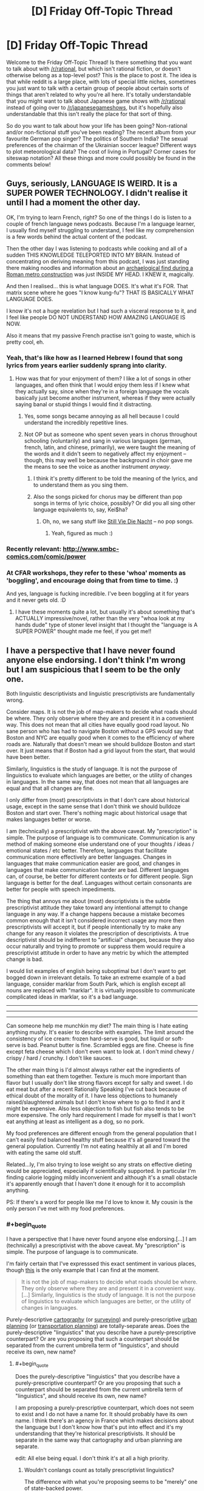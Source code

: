 #+TITLE: [D] Friday Off-Topic Thread

* [D] Friday Off-Topic Thread
:PROPERTIES:
:Author: AutoModerator
:Score: 30
:DateUnix: 1498835257.0
:END:
Welcome to the Friday Off-Topic Thread! Is there something that you want to talk about with [[/r/rational]], but which isn't rational fiction, or doesn't otherwise belong as a top-level post? This is the place to post it. The idea is that while reddit is a large place, with lots of special little niches, sometimes you just want to talk with a certain group of people about certain sorts of things that aren't related to why you're all here. It's totally understandable that you might want to talk about Japanese game shows with [[/r/rational]] instead of going over to [[/r/japanesegameshows]], but it's hopefully also understandable that this isn't really the place for that sort of thing.

So do you want to talk about how your life has been going? Non-rational and/or non-fictional stuff you've been reading? The recent album from your favourite German pop singer? The politics of Southern India? The sexual preferences of the chairman of the Ukrainian soccer league? Different ways to plot meteorological data? The cost of living in Portugal? Corner cases for siteswap notation? All these things and more could possibly be found in the comments below!


** Guys, seriously, LANGUAGE IS WEIRD. It is a SUPER POWER TECHNOLOGY. I didn't realise it until I had a moment the other day.

OK, I'm trying to learn French, right? So one of the things I do is listen to a couple of french language news podcasts. Because I'm a language learner, I usually find myself struggling to understand, I feel like my comprehension is a few words behind the actual content of the podcast.

Then the other day I was listening to podcasts while cooking and all of a sudden THIS KNOWLEDGE TELEPORTED INTO MY BRAIN. Instead of concentrating on deriving meaning from this podcast, I was just standing there making noodles and information about an [[https://www.thelocal.it/20170626/mini-pompeii-found-in-rome-while-digging-metro-line][archaelogical find during a Roman metro construction]] was just INSIDE MY HEAD. I KNEW it, magically.

And then I realised... this is what language DOES. It's what it's FOR. That matrix scene where he goes "I know kung-fu"? THAT IS BASICALLY WHAT LANGUAGE DOES.

I know it's not a huge revelation but I had such a visceral response to it, and I feel like people DO NOT UNDERSTAND HOW AMAZING LANGUAGE IS NOW.

Also it means that my passive French practise isn't going to waste, which is pretty cool, eh.
:PROPERTIES:
:Author: MagicWeasel
:Score: 26
:DateUnix: 1498870304.0
:END:

*** Yeah, that's like how as I learned Hebrew I found that song lyrics from years earlier suddenly sprang into clarity.
:PROPERTIES:
:Score: 8
:DateUnix: 1498874251.0
:END:

**** How was that for your enjoyment of them? I like a lot of songs in other languages, and often think that I would enjoy them less if I knew what they actually say, since when they're in a foreign language the vocals basically just become another instrument, whereas if they were actually saying banal or stupid things I would find it distracting.
:PROPERTIES:
:Author: DaystarEld
:Score: 10
:DateUnix: 1498876663.0
:END:

***** Yes, some songs became annoying as all hell because I could understand the incredibly repetitive lines.
:PROPERTIES:
:Score: 3
:DateUnix: 1498959162.0
:END:


***** Not OP but as someone who spent seven years in chorus throughout schooling (voluntarily) and sang in various languages (german, french, latin, and chinese, primarily), we were taught the meaning of the words and it didn't seem to negatively affect my enjoyment -- though, this may well be because the background in choir gave me the means to see the voice as another instrument /anyway/.
:PROPERTIES:
:Author: Cariyaga
:Score: 1
:DateUnix: 1498952597.0
:END:

****** I think it's pretty different to be told the meaning of the lyrics, and to understand them as you sing them.
:PROPERTIES:
:Author: CouteauBleu
:Score: 3
:DateUnix: 1498993650.0
:END:


****** Also the songs picked for chorus may be different than pop songs in terms of lyric choice, possibly? Or did you all sing other language equivalents to, say, Kei$ha?
:PROPERTIES:
:Author: DaystarEld
:Score: 1
:DateUnix: 1498956735.0
:END:

******* Oh, no, we sang stuff like [[https://www.youtube.com/watch?v=4C6r_n8AN0I][Still Vie Die Nacht]] -- no pop songs.
:PROPERTIES:
:Author: Cariyaga
:Score: 1
:DateUnix: 1498956946.0
:END:

******** Yeah, figured as much :)
:PROPERTIES:
:Author: DaystarEld
:Score: 1
:DateUnix: 1498958612.0
:END:


*** Recently relevant: [[http://www.smbc-comics.com/comic/power]]
:PROPERTIES:
:Author: ayrvin
:Score: 5
:DateUnix: 1498919760.0
:END:


*** At CFAR workshops, they refer to these 'whoa' moments as 'boggling', and encourage doing that from time to time. :)

And yes, language is fucking incredible. I've been boggling at it for years and it never gets old. :D
:PROPERTIES:
:Author: abstractwhiz
:Score: 5
:DateUnix: 1498884060.0
:END:

**** I have these moments quite a lot, but usually it's about something that's ACTUALLY impressive/novel, rather than the very "whoa look at my hands dude" type of stoner level insight that I thought the "language is A SUPER POWER" thought made me feel, if you get me!!
:PROPERTIES:
:Author: MagicWeasel
:Score: 5
:DateUnix: 1498919444.0
:END:


** I have a perspective that I have never found anyone else endorsing. I don't think I'm wrong but I am suspicious that I seem to be the only one.

Both linguistic descriptivists and linguistic prescriptivists are fundamentally wrong.

Consider maps. It is not the job of map-makers to decide what roads should be where. They only observe where they are and present it in a convenient way. This does not mean that all cities have equally good road layout. No sane person who has had to navigate Boston without a GPS would say that Boston and NYC are equally good when it comes to the efficiency of where roads are. Naturally that doesn't mean we should bulldoze Boston and start over. It just means that if Boston had a grid layout from the start, that would have been better.

Similarly, linguistics is the study of language. It is not the purpose of linguistics to evaluate which languages are better, or the utility of changes in languages. In the same way, that does not mean that all languages are equal and that all changes are fine.

I only differ from (most) prescriptivists in that I don't care about historical usage, except in the same sense that I don't think we should bulldoze Boston and start over. There's nothing magic about historical usage that makes languages better or worse.

I am (technically) a prescriptivist with the above caveat. My "prescription" is simple. The purpose of language is to communicate. Communication is any method of making someone else understand one of your thoughts / ideas / emotional states / etc better. Therefore, languages that facilitate communication more effectively are better languages. Changes in languages that make communication easier are good, and changes in languages that make communication harder are bad. Different languages can, of course, be better for different contexts or for different people. Sign language is better for the deaf. Languages without certain consonants are better for people with speech impediments.

The thing that annoys me about (most) descriptivists is the subtle prescriptivist attitude they take toward any intentional attempt to change language in any way. If a change happens because a mistake becomes common enough that it isn't considered incorrect usage any more then prescriptivists will accept it, but if people intentionally try to make any change for any reason it violates the prescription of descriptivists. A true descriptivist should be indifferent to "artificial" changes, because they also occur naturally and trying to promote or suppress them would require a prescriptivist attitude in order to have any metric by which the attempted change is bad.

I would list examples of english being suboptimal but I don't want to get bogged down in irrelevant details. To take an extreme example of a bad language, consider marklar from South Park, which is english except all nouns are replaced with "marklar". It is virtually impossible to communicate complicated ideas in marklar, so it's a bad language.

--------------

--------------

--------------

Can someone help me munchkin my diet? The main thing is I hate eating anything mushy. It's easier to describe with examples. The limit around the consistency of ice cream: frozen hard-serve is good, but liquid or soft-serve is bad. Peanut butter is fine. Scrambled eggs are fine. Cheese is fine except feta cheese which I don't even want to look at. I don't mind chewy / crispy / hard / crunchy. I don't like sauces.

The other main thing is I'd almost always rather eat the ingredients of something than eat them together. Texture is much more important than flavor but I usually don't like strong flavors except for salty and sweet. I do eat meat but after a recent Rationally Speaking I've cut back because of ethical doubt of the morality of it. I have less objections to humanely raised/slaughtered animals but I don't know where to go to find it and it might be expensive. Also less objection to fish but fish also tends to be more expensive. The only hard requirement I made for myself is that I won't eat anything at least as intelligent as a dog, so no pork.

My food preferences are different enough from the general population that I can't easily find balanced healthy stuff because it's all geared toward the general population. Currently I'm not eating healthily at all and I'm bored with eating the same old stuff.

Related...ly, I'm also trying to lose weight so any strats on effective dieting would be appreciated, especially if scientifically supported. In particular I'm finding calorie logging mildly inconvenient and although it's a small obstacle it's apparently enough that I haven't done it enough for it to accomplish anything.

PS: If there's a word for people like me I'd love to know it. My cousin is the only person I've met with my food preferences.
:PROPERTIES:
:Author: SevereCircle
:Score: 22
:DateUnix: 1498852641.0
:END:

*** #+begin_quote
  I have a perspective that I have never found anyone else endorsing.[...] I am (technically) a prescriptivist with the above caveat. My "prescription" is simple. The purpose of language is to communicate.
#+end_quote

I'm fairly certain that I've expresssed this exact sentiment in various places, though [[http://np.reddit.com/r/xkcd/comments/53hvsl/xkcd_1735fashion_police_and_grammar_police/d7t6j5l/][this]] is the only example that I can find at the moment.

#+begin_quote
  It is not the job of map-makers to decide what roads should be where. They only observe where they are and present it in a convenient way.[...] Similarly, linguistics is the study of language. It is not the purpose of linguistics to evaluate which languages are better, or the utility of changes in languages.
#+end_quote

Purely-descriptive [[https://en.wikipedia.org/wiki/Cartography][cartography]] (or [[https://en.wikipedia.org/wiki/Surveying][surveying]]) and purely-prescriptive [[https://en.wikipedia.org/wiki/Urban_planning][urban planning]] (or [[https://en.wikipedia.org/wiki/Transportation_planning][transportation planning]]) are totally-separate areas. Does the purely-descriptive "linguistics" that you describe have a purely-prescriptive counterpart? Or are you proposing that such a counterpart should be separated from the current umbrella term of "linguistics", and should receive its own, new name?
:PROPERTIES:
:Author: ToaKraka
:Score: 9
:DateUnix: 1498855911.0
:END:

**** #+begin_quote
  Does the purely-descriptive "linguistics" that you describe have a purely-prescriptive counterpart? Or are you proposing that such a counterpart should be separated from the current umbrella term of "linguistics", and should receive its own, new name?
#+end_quote

I am proposing a purely-prescriptive counterpart, which does not seem to exist and I do not have a name for. It should probably have its own name. I think there's an agency in France which makes decisions about the language but I don't know how that's put into effect and it's my understanding that they're historical prescriptivists. It should be separate in the same way that cartography and urban planning are separate.

edit: All else being equal. I don't think it's at all a high priority.
:PROPERTIES:
:Author: SevereCircle
:Score: 3
:DateUnix: 1498857362.0
:END:

***** Wouldn't conlangs count as totally prescriptivist linguistics?

The difference with what you're proposing seems to be "merely" one of state-backed power.
:PROPERTIES:
:Author: rhaps0dy4
:Score: 6
:DateUnix: 1498859613.0
:END:

****** Yes, but I don't think prescriptive linguistics should be limited to that. It should also include resisting or promoting changes in "natural" languages.

I'm not sure how it should be implemented. There might not be a practical way to do it. It would certainly be silly to punish people with jail or large fines for breaking grammatical / spelling rules in print, and it would be financially impractical to charge them trivial fines because the necessary bureaucracy would cost more than the amount the fines bring in.

I guess I'm saying that it would be a good thing if everyone just agreed to not always be indifferent to all changes in language and to decide based on reasonable criteria whether to support new changes with their own usage.
:PROPERTIES:
:Author: SevereCircle
:Score: 2
:DateUnix: 1498859966.0
:END:

******* In Spain, the RAE (Real Academia Española) is the state authority that defines language. They currently take only a descriptivist role, although with some time lag from when new usages enter the language.

People mock/laugh about changes that make the language easier. There is a culture of disdaining people who break official "Language rules". There is also a relatively recent history of imprisoning people for speaking regional languages. But now that those regional languages are institutionalized, they have their own correctness zealots.

My point is that teaching new rules in schools and instilling a culture of "speaking properly" is probably enough.
:PROPERTIES:
:Author: rhaps0dy4
:Score: 3
:DateUnix: 1498860850.0
:END:


***** There is also something like that for the german language.

[[https://en.wikipedia.org/wiki/Duden]]

As for purely prescriptive linguistics there is

[[https://en.wikipedia.org/wiki/Constructed_language]]

Things like Esperanto, Klingon or Lojban for example.
:PROPERTIES:
:Author: DrunkenQuetzalcoatl
:Score: 3
:DateUnix: 1498859483.0
:END:


*** Do you like things that are heterogenous mixtures of distinct items, like salads? What about drinking liquids that are thicker than normal, like milkshakes? Ethically speaking, how are on you milk and eggs?
:PROPERTIES:
:Author: blazinghand
:Score: 4
:DateUnix: 1498854625.0
:END:

**** I'd rather eat the ingredients of a salad than mix them up first. I like most fruit and some vegetables. It's mostly the heterogeneous property that I dislike. I don't mind things like cookies or goldfish which are mixed up enough that they seem homogeneous to the human tongue even though botanically / chemically they aren't.

I've never really tried milkshakes. I did try Soylent once but I didn't like the taste. They might have worked on the flavor since then. I haven't kept track. I like the idea of Soylent, eating/drinking it to ensure I have enough of everything and eating other foods only for pleasure (within dietary reason).

I don't currently object to milk or eggs but I'm not aware of the conditions of cows raised for milk or chickens raised for eggs so maybe I shouldn't be as optimistic about how humane their conditions are as I am.
:PROPERTIES:
:Author: SevereCircle
:Score: 2
:DateUnix: 1498857594.0
:END:

***** Ok, that's some good information. I guess another important variable is how much you're willing to cook for yourself, which helps a lot with this sort of thing. One strat that I have found well (though it seems not to work for you) is counting calories. If you can bring yourself to do it, it makes you much more aware of how much you eat in a day, and causes some calorie-optimization even if you don't set goals for yourself.

One strategy is to identify times when you eat high-calorie-count food that doesn't satiate very well. Examples of this are things like potato chips or soda. These items don't satisfy or fill you up significantly (though they are quite fun to eat) which means they make bad snacks if you're hungry. There are a lot of healthy snacks you can use to replace these. In terms of stuff that is not soft and homogenous, snack items that I eat in place of these tend to be things like:

- Bags of shaved carrots / baby carrots [[http://i.imgur.com/DNxvJrz.png][(image)]]. Advantages: no prep time, crunchy, low calories. Disadvantages: refrigeration needed if you want to store long term, not salty, not very sweet
- Pacific Gold snack pack beef jerky [[http://i.imgur.com/0h6EAUj.png][(image)]]. Advantages: no prep time, salty, low(ish) calories, filling. Disadvantages: is meat, not sweet, quite chewy
- Pure Protein brand protein bars [[http://i.imgur.com/ShUIPk2.png][(image)]]. Advantages: very dense/filling, sweet, kinda sorta like a chocolate bar or something if you squint. Disadvantages: not as homogenous, very very dense so it needs water, not actually like a chocolate bar, even if you do squint.

In general, the best strat for healthy eating is to have planned or ready-to-eat or ready-to-cook meals. Some ingredients that are useful to keep around: chicken breasts (frozen or refrigerated), rice or instant rice, and a variety of veggies edible cooked (such as broccoli, carrots, asparagus, etc). An example meal that is relatively easy to make, would be a chicken breast (baked, pan-seared, or cooked sous vide) accompanied by some veggies browned in a pan, like handful or two of broccoli or something, and rice.

The real next-level strat is to cook your weekday chicken on Sunday, then put it into tupperware containers. Each weekday for dinner, you put some rice in the rice cooker (though you can also cook it on Sunday if you want), heat up your vegetable choice in a pan, and microwave the chicken to reheat it. If you also pre-cooked your rice, you can have dinner ready to go in like 5-10 minutes by microwaving the rice and chicken to reheat them, while sauteeing the broccoli. We call this the "meal prep Sunday" strat and it is widely used by people who are trying to gain muscle or lose fat or both. By measuring out your dinners you can get exactly what you want calorically while still having filling foot.

If you don't eat breakfast, you should eat breakfast. Being overhungry at lunch and overeating is a problem that can be avoided this way. Also, some say that your metabolism only gets started buring calories after your first meal or exercise in a day. What I do for breakfast is have some boiled eggs ready to go, and have two of those with a piece of toast and either some cherry tomatoes or a baby cucumber. All this food can be eaten with hands if you have a napkin and is quick and filling. Two boiled eggs, a piece of toast, and a couple vegetables will be filling and good.

I personally also pack all my lunches and choose all my snacks carefully. I make sure the items available to me are filling for their calorie content, even if they're not necessary healthy, like the protein bars. This way, if I get hungry around 4 pm or something, I can have one of those. Lastly, I typically have a shake after my workout, made with protein powder, milk, yogurt, and banana. These things are smaller calorie consumptions but worht mentioning.

So in general, I'd say your main goal should be to make it so that your food at hand is highly satiating for its calorie level. Things like preparing meals ahead of time will make it so that the easy choice is the healthy choice, too. In terms of separating food types, your best bet is the "seperately cooked chicken breast, rice, and broccoli" strat. You can sub in carrots or zucchini (though that's a little watery) asparagus or something for the broccs too. This way, the three items on your plate are cooked separately and are distinct.

An ideal day in meals for me, then, that you would also be able to use:

- Breakfast: 2 boiled eggs, a piece of toasted bread, and a handful of cherry tomatoes - 300 kcal

- Lunch: 1 chicken breast, a half-cup of rice, and broccoli - 700 kcal

- Snack: 1 protein bar - 200 kcal

- Dinner: 1 chicken breast, a half-cup of rice, and sauteed vetables - 700 kcal

- Post-workout: Shake containing 1 banana (frozen), 0.5 cups of greek yogurt, 30g of protein powder, 10z of fat free milk - 400 kcal

- 

  - I use AMP Wheybolic extreme protein powder, but any protein powder that's like, just the powder without a bunch of sugar and crap is good. GNC is good. Avoid Muscle Milk, it has sugar and stuff in it. You're looking for a powder where a 30 gram scoop gives you 1-2 grams each of carbs and fat, and 22-25 grams of protein.

This comes out to about 2300 kcal/day, pretty close to recommended daily value for calore intake. Things I vary on a day-to-day basis so that I don't get too bored of the food include the protein source (sometimes I use fish like tilapia, for example), the vetgetables (broccoli, zucchini, carrots, asian broccoli, bok choi, etc all make apearances) and the rice (sometimes I use brown rice, sometimes potatoes, sometimes quinoa.

The toughest part is having all this stuff on hand and being displined about planning out my week on Sunday. Assuming I actually do so and put everything in the tupperware, it's relatively easy to follow through.
:PROPERTIES:
:Author: blazinghand
:Score: 3
:DateUnix: 1498860359.0
:END:

****** Thanks! That's all very helpful.
:PROPERTIES:
:Author: SevereCircle
:Score: 1
:DateUnix: 1498861980.0
:END:


***** #+begin_quote
  I did try Soylent once but I didn't like the taste. They might have worked on the flavor since then.
#+end_quote

I recently started eating Soylent (v1.8 powder), and adding things makes a /huge/ difference.

My original strategy (of mixing it then drinking some) tasted about like grainy pancake batter. My current strategy (mix 3 tbsp cocoa and 6 tbsp strawberry margarita syrup into a 2 l batch, and let it sit in the fridge for two hours first) is much better, and tastes like an okay milkshake.
:PROPERTIES:
:Author: ulyssessword
:Score: 3
:DateUnix: 1498860452.0
:END:

****** Thanks, I'll try that if I get a chance!
:PROPERTIES:
:Author: SevereCircle
:Score: 1
:DateUnix: 1498861008.0
:END:


***** #+begin_quote
  I don't currently object to milk or eggs but I'm not aware of the conditions of cows raised for milk or chickens raised for eggs so maybe I shouldn't be as optimistic about how humane their conditions are as I am.
#+end_quote

Yeah, it's pretty awful. I don't want to go on a vegan rant but if you have questions I can find you the appropriate vegan propaganda.

This website looks like a good starting point for information: [[http://considerveganism.com/]]

Impactful quote:

#+begin_quote
  if everyone simply removed seafood, chicken, and eggs from their diet, 99.7% of the total number of animals killed for food each year would be spared. Of course, this would also mean that the remaining 0.3%---403 million animals---would still be killed each year for food. However, the point remains: when looking purely at the number of animals killed, the most impactful single change that omnivores could make would be to remove seafood from their diet, followed by removing chicken meat, followed by removing eggs.
#+end_quote
:PROPERTIES:
:Author: MagicWeasel
:Score: 2
:DateUnix: 1498871292.0
:END:


*** #+begin_quote
  I don't think I'm wrong but I am suspicious that I seem to be the only one.
#+end_quote

As I understand it, you think the state of affairs is roughly: "we (society) have ownership of the language - we are responsible for it's maintenance, and with effort can make it better (or worse)."

This is probably the most common American understanding of language... I think the quote is "Stop trying to make 'fetch' happen. [we don't want it, and this works a bit like a democracy] It is not going to happen.".
:PROPERTIES:
:Author: BoilingLeadBath
:Score: 4
:DateUnix: 1498867884.0
:END:


*** You should get a daily multivitamin as a temporary patch while you work out how to maintain a healthy eating lifestyle.
:PROPERTIES:
:Author: MrCogmor
:Score: 3
:DateUnix: 1498886885.0
:END:

**** Are multivitamins actually effective?
:PROPERTIES:
:Author: Cariyaga
:Score: 2
:DateUnix: 1498952730.0
:END:

***** [deleted]
:PROPERTIES:
:Score: 1
:DateUnix: 1499053573.0
:END:

****** I've read conflicting reports and am wondering if anyone here has expertise to tell me one way or the other.
:PROPERTIES:
:Author: Cariyaga
:Score: 1
:DateUnix: 1499054807.0
:END:

******* I expect that if you have a relatively healthy diet then they don't really provide much benefit. If you have deficiencies in your diet then they can prevent some nasty health complications. Eg. Vegetarians often have to supplement B12 because natural plant foods don't have it.
:PROPERTIES:
:Author: MrCogmor
:Score: 2
:DateUnix: 1499139942.0
:END:


*** #+begin_quote
  A true descriptivist should be indifferent to "artificial" changes, because they also occur naturally and trying to promote or suppress them would require a prescriptivist attitude in order to have any metric by which the attempted change is bad.
#+end_quote

It's interesting that I have a completely different perspective to you. I've never seen the "(most) descriptivists" that you describe. Instead, all the people I know that have a position on the issue are either complete historical prescriptivists or are in my opinion true descriptivists (ie. "I don't care about how the language changes, I just want dictionaries to say how people actually use the words instead of historical definitions").

I think the issue comes in when the method - usually dictionaries - that prescriptivists want to use to control the language is the tool that descriptivists want to use to describe the language. So what you perceive as caring about "artificial" changes, I see as wanting to accurately describe what the language is.
:PROPERTIES:
:Author: gbear605
:Score: 3
:DateUnix: 1499056382.0
:END:

**** Another confounding factor is that most native english speakers will accept a dictionary as a prescriptive authority so descriptively you could argue that it is. The trouble is that regardless of what the people who make dictionaries say, they are often applied prescriptively.
:PROPERTIES:
:Author: SevereCircle
:Score: 1
:DateUnix: 1499057004.0
:END:


*** I can write some Lojban, so I've had interest in "purely-prescriptivist" linguistics for a while. How can we make English closer to optimal? What would you like to see in a language?
:PROPERTIES:
:Author: rhaps0dy4
:Score: 3
:DateUnix: 1498859686.0
:END:

**** A simple example is consistent rules for spelling and pronunciation.

Inflammable and flammable mean the same thing.

Ambiguity between inclusive and exclusive or.

The whole "literally" argument. I accept that it has been used figuratively for centuries but it annoys me that I might have to use the phrase "literally literally" someday to avoid ambiguity and that the phrase "literally literally" can still technically be taken figuratively if figurative usage of the word literally is also one of its definitions. Similarly, the phrase "a million" is also often used figuratively but that doesn't mean that "a large amount" is a definition. The definition is 10^{6} (or if you like Peano axioms, the successor to 999,999), and that definition can be applied either literally or figuratively.

It occasionally comes up that there are no [[https://en.wikipedia.org/wiki/Escape_sequence][escape sequences]] in english. You can't verbally say the following sentence without it meaning that you intend it seriously: "I am 100% serious that I am not joking and that I intend to murder the king of france regardless of my tone of voice or the context in which I say this sentence or what I have said or done before speaking this sentence or what I intend to say or do after it or what I actually say or do after it and regardless of whether I am quoting someone else who said this sentence before me."

That's a silly example but there are examples of where escape sequences would make a sentence more clear without making it overly convoluted. I just don't remember them right now.

This is nitpicky, but last time I checked, the dictionary still defines a paradox as (roughly) "something inherently self-contradictory or something that seems like a paradox" which means by recursion that anything that has any nonzero similarity to a paradox is a paradox, which is silly.
:PROPERTIES:
:Author: SevereCircle
:Score: 3
:DateUnix: 1498860828.0
:END:

***** I agree it needs rules for spelling and pronunciation, and {in,}flammable meaning the same is weird, and some other word should be found for "literally".

However, aren't we good enough at disambiguating whether "a million" is literal or figurative? Metaphors are essential communication tools too.

Also, I don't understand how you would use escape sequences. Where would you put them in that long phrase?
:PROPERTIES:
:Author: rhaps0dy4
:Score: 3
:DateUnix: 1498861182.0
:END:

****** I am indifferent whether we keep the word literally without the figurative definition or come up with an alternative.

Most of the time we are good enough at disambiguating, whether it's about the word literally being used figuratively or otherwise. Additional context cues for what someone means are a good thing. They can help when someone has an accent or is talking over a bad phone connection or is talking while the listener is distracted, etc.

The burden of proof is sometimes unfairly put on claims that something is ambiguous. Consider the "bag of words" model of grammar. Most simple sentences in english are unambiguous regardless of word order. It's not trivial to come up with an example of a bag-of-words sentence being unclear even in context and with tone of voice.

Escape sequences: "[Word-indicating-this-sentence-is-not-serious] I intend to murder the king of france blah blah blah." Or some other word order. Maybe as an adverb before the word "intend". I haven't thought about it in detail. Most of the time it's not necessary.
:PROPERTIES:
:Author: SevereCircle
:Score: 1
:DateUnix: 1498862505.0
:END:

******* #+begin_quote
  escape sequences
#+end_quote

While it might be nice to have absolute escape sequences in human languages, humans are agents, not machines.

What I mean is that they can choose to violate the rules of the language - there is nothing in their code that prevents them from doing so - and that, in most cases, they actually have incentives to do so, both for deception and for emphasis.

For an example of the former, Alice may wish to cause Bob to (falsely) believe a statement, and so preferences her sentence with the "the following is the truth" sequence: "I swear on my honor that I didn't do it." As the generic "I swear" sequence is corrupted, new sequences come into use; "I swear on the grave of my father", etc.

For the latter, see the history of "literally", "awesome", "terrible", etc.
:PROPERTIES:
:Author: BoilingLeadBath
:Score: 3
:DateUnix: 1498867461.0
:END:


**** Another example is the rules for punctuation in quoting.

Alice: What did Joe say, Bob?

Bob: He said "I am here?"

Two possibilities: Joe declared "I am here." and Bob asked whether that was what he said, or Joe asked the question "I am here?" and Bob declared that that was what Joe said.

Also there should just be a clearly separate open quote and close quote symbol so you don't have to have silly alternation of single and double quotes for increasingly nested quotations.
:PROPERTIES:
:Author: SevereCircle
:Score: 2
:DateUnix: 1498863216.0
:END:

***** #+begin_quote
  Also there should just be a clearly separate open quote and close quote symbol
#+end_quote

Don't we? I know straight quotes (" ') tend to be more common on the internet and simple text editors, but every feature complete word processor I've ever used has had curly quotes (“ ” ‘ ') inserted automatically. Alternating open and close symbols help make things more clear, but isn't technically necessary, in the same way that there's the sometimes-used convention of alternating parentheses () and brackets [] for very long mathematical equations.
:PROPERTIES:
:Author: GaBeRockKing
:Score: 3
:DateUnix: 1498874088.0
:END:

****** I guess, I just find it silly to need to alternate for only two levels of quotation. You wouldn't write f(3[4+6]).
:PROPERTIES:
:Author: SevereCircle
:Score: 2
:DateUnix: 1498882773.0
:END:

******* #+begin_quote
  I just find it silly to need to alternate for only two levels of quotation.
#+end_quote

You don't, strictly speaking /need/ to, in the sense that people will still understand you if you don't, but it just makes things easier to parse.
:PROPERTIES:
:Author: GaBeRockKing
:Score: 2
:DateUnix: 1498887876.0
:END:


***** #+begin_quote
  clearly separate open quote and close quote symbol Agreed.

  Alice: What did Joe say, Bob?

  Bob: He said "I am here?"

  Two possibilities: Joe declared "I am here." and Bob asked whether that was what he said, or Joe asked the question "I am here?" and Bob declared that that was what Joe said
#+end_quote

It took me a while to understand how the first possibility could come to be. You should phrase that better, something like, `Joe declared `I am here.' and Bob asked Alice (I was putting `Joe' here) whether that was what he said'.

However in this case I thought the punctuation rules were already clear. That is,

#+begin_quote
  Bob: He said "I am here?"
#+end_quote

Vs

#+begin_quote
  Bob: He said "I am here" ?
#+end_quote

Ah but to be totally consistent, the first one should be:

#+begin_quote
  Bob: He said "I am here?".
#+end_quote
:PROPERTIES:
:Author: rhaps0dy4
:Score: 2
:DateUnix: 1498864886.0
:END:


*** What do you eat that's unhealthy? What does your average breakfast/lunch/dinner look like?
:PROPERTIES:
:Author: alexanderwales
:Score: 3
:DateUnix: 1498860411.0
:END:

**** I don't distinguish much between different meals. I could be wrong but I think that it's more a problem of too many calories overall and possibly some missing nutrients (out of ignorance of nutrition) than too much of a particular thing.

I'm not very mindful of quantitative data on what I eat so I'll just give a vague overview of what's common.

I eat way too much candy but I already know that's bad. I eat frozen apple cider sometimes (I highly recommend it in moderation). A chicken breast is a common most-of-a-meal. Three peanut butter crackers are a common substitute for meat. For some reason I always eat them in threes. Waffles are not uncommon for breakfast. I've been eating a lot of grapes and strawberries over the past few months. I probably average about three apples a day and a small potato a day. A couple times a week I'll get McDonalds fries. I've been trying to get myself to eat more vegetables but in any given moment that I want something crunchy I'd rather have dry-crunchy crackers than wet-crunchy vegetables so I end up eating more crackers, goldfish or premium. Now and then I'll have salmon, which I like a lot but it's a bit expensive.

That's about as accurate an overview as I can give right now.
:PROPERTIES:
:Author: SevereCircle
:Score: 3
:DateUnix: 1498861756.0
:END:

***** I have VERY limited training in this area (done, like, one and a half semesters of a 3 year nutrition degree), but what you describe sounds like food aversion, which is a psychological problem and should ideally be changed by fixing your aversion than by planning your diet around it. In an ideal world, I would recommend you see a psychologist to help you deal with it.

In a quick and dirty world where psychologists are expensive, here's some ways you can try and deal with your food aversions:

- Eat the unfamiliar food in familiar settings: so, don't get hummus at a restaurant, but perhaps put a little bit on a peanut butter cracker that you might have at dinner, keeping the rest of the meal identical.

- Use anxiety-reduction techniques to deal with the anxiety you have about your "problem" foods. For example, you say you can't even look at fetta. Exposure and response prevention: start with looking at a picture of fetta, then looking at fetta, then touching it with the tip of your finger, then holding it, then touching it with your tongue (like you're licking a popsicle), then put it in your mouth but don't chew or swallow, etc. Work your way up.

If you want to see how many vitamins/etc you're getting, this site is very good for analysing food logs: [[https://cronometer.com/]]
:PROPERTIES:
:Author: MagicWeasel
:Score: 2
:DateUnix: 1498870773.0
:END:

****** I'm trying to make enough changes in my life that this one should probably be put off.
:PROPERTIES:
:Author: SevereCircle
:Score: 3
:DateUnix: 1498883000.0
:END:

******* Honestly, a food aversion can be very limiting and last for decades. It will impact your health if you are not able to eat a balanced diet because of it, and impact you socially if you aren't able to go out because you're too worried about being able to find something to eat. I'd definitely look into ways you can overcome your aversion.
:PROPERTIES:
:Author: MagicWeasel
:Score: 3
:DateUnix: 1498883832.0
:END:

******** I know, I've been like this my whole life. I just don't have high expectations for the success rate.
:PROPERTIES:
:Author: SevereCircle
:Score: 1
:DateUnix: 1498884546.0
:END:

********* The chances of success are honestly pretty high as these are fairly well-understood phenomena, and it's treated with CBT which is well-documented as being a successful way of handling these sorts of things.

Like, seriously, this sort of thing is a type of eating disorder: [[https://en.wikipedia.org/wiki/Avoidant/restrictive_food_intake_disorder]] - I don't want to scare you but it's not like you don't like mango, you know? (You almost certainly don't fit the criteria for a full-blown eating disorder if it's not causing you nutritional deficiencies: then again, you may have deficiencies: Magnesium would be one to check for)

Why not target feta cheese and see how far you can get with the exposure and response prevention programme I outlined? It might take you months or a year to get through the whole thing. The trick is not going to the next step until the previous step is boring (so, is [[https://www.chowhound.com/blog-media/2015/09/feta.jpg][this image of feta cheese]] boring? No? Making it boring would be your first step).
:PROPERTIES:
:Author: MagicWeasel
:Score: 6
:DateUnix: 1498886539.0
:END:

********** It probably would help me but I tend to easily accept excuses like "I did responsible thing A so I don't have to do responsible thing B" so as long as that's the case it's likely to take away from productivity in other areas.

I think it would be more useful to target something nutritionally necessary or commonly served without alternatives. I think it's unlikely that I'll need to eat feta cheese either for social or nutritional reasons.
:PROPERTIES:
:Author: SevereCircle
:Score: 2
:DateUnix: 1498887057.0
:END:

*********** OK, then not fetta; whatever food you want to get over your aversion for most. I think it'll be a good idea, and if you ever see a therapist, it's definitely something to mention to them.
:PROPERTIES:
:Author: MagicWeasel
:Score: 2
:DateUnix: 1498900314.0
:END:


*** #+begin_quote
  Naturally that doesn't mean we should bulldoze Boston and start over.
#+end_quote

Yes it most /definitely/ does.
:PROPERTIES:
:Score: 2
:DateUnix: 1499000258.0
:END:


** I've lately been thinking about the intersection of diet/exercise and [[https://www.seti.org/seti-institute/project/details/fermi-paradox][the Fermi paradox]].

To my way of thinking, the obesity epidemic is mostly caused by market forces finding the chinks in the dietary reward systems of the human body. Part of it is calorie/satiation mismatching, part of it is hedonism, part of it is things being made less healthy in order to get them cheaper, but the end result is a lot of people having to devote considerable effort and willpower to staying healthy.

So I was thinking about how an intelligent alien species might succumb to worse versions of that in different ways, essentially getting to a certain stage of scientific/industrial development and then filtering themselves out because they hijack their own drives. This wouldn't necessarily be to the level of extinction, just to the level of not making it very far into space.

(This domain overlaps a bit with wireheading and drug addiction, but the latter isn't a threat to civilization and the former doesn't seem like it would be either - but then again, humans aren't much of a space-faring race.)
:PROPERTIES:
:Author: alexanderwales
:Score: 19
:DateUnix: 1498848156.0
:END:

*** I'm kind of amazed that anyone manages to do any work at all; how the hell did Evolution code behaviors into us that make us stay productive despite having access to TV, Internet and similar stuff 24h a day?
:PROPERTIES:
:Author: CouteauBleu
:Score: 14
:DateUnix: 1498856999.0
:END:

**** A) Attention is a thing.

B) Who says we accomplish any work at all? I know I only pushed, what, eight to twelve small commits today? And /small/ here can mean only a few lines of tested code.
:PROPERTIES:
:Score: 4
:DateUnix: 1498874448.0
:END:


**** Guilt and curiosity go a long way.
:PROPERTIES:
:Author: rhaps0dy4
:Score: 3
:DateUnix: 1498859734.0
:END:


**** I'm going to go with "Lust". Most people are productive for the sole purpose of having sex. Exercise = getting a hotter body. Work = getting more money/power/fame to be more popular and get more sex.

(I mean, yes, they will dress it up and say it's for love and romance, but that's just sex with gift wrapping.)
:PROPERTIES:
:Author: ShiranaiWakaranai
:Score: 0
:DateUnix: 1498867113.0
:END:

***** That ought to predict that asexual aromantic people would act in a way staggeringly different from pretty much everyone else in nearly every area, but I think people would have took serious notice were that the case.
:PROPERTIES:
:Author: vakusdrake
:Score: 9
:DateUnix: 1498869857.0
:END:

****** #+begin_quote
  but I think people would have took serious notice were that the case.
#+end_quote

Would it be that noticeable though? Asexual aromantic people could easily choose to stay away from other people, shutting themselves in their homes and just living out their lives with barely any human interaction. That would be staggeringly different from the sexual romantic people who keep hanging out with friends and going out on dates, but since the two groups of people would barely ever interact, how would the latter notice the former?
:PROPERTIES:
:Author: ShiranaiWakaranai
:Score: 2
:DateUnix: 1498904363.0
:END:

******* The point is that /someone/ would notice this behavior, and I don't think anyone has noticed anything like this.
:PROPERTIES:
:Author: Frommerman
:Score: 3
:DateUnix: 1498919029.0
:END:

******** And the point I made in response was, /would people really notice?/

I mean, to give a bit of a silly example, if you go to a bar, you are going to notice the other people in the bar. But you aren't going to notice the people who are not in the bar. You're not going to go "Oh person X who has never visited a bar before isn't in this bar, how odd!" You wouldn't even know that person X exists.

If asexual aromantic people act in ways that are staggeringly different from sexual romantic people, the two groups may not even hang out in the same locations. And if you don't meet with people from the other group, how would you notice them acting differently?
:PROPERTIES:
:Author: ShiranaiWakaranai
:Score: 3
:DateUnix: 1498920128.0
:END:

********* I think you're looking at this wrong. It's not that you would expect ordinary people to necessarily notice the lack of asexual/aromantic people in certain areas, but that large scale studies would notice these sorts of trends and find them noteworthy.
:PROPERTIES:
:Author: vakusdrake
:Score: 3
:DateUnix: 1498935750.0
:END:

********** #+begin_quote
  large scale studies
#+end_quote

How well would these work though? Are you just going to survey people? Get volunteers to talk about their lives? Read case studies on people? Because all of these methods have the same kind of major flaw: they are not going to notice the lack of asexual/aromantic people in their sample.

Because unless your large scale studies include major ethics violations, the people studied must all be doing so voluntarily. Since the asexual aromantic people are missing some of the major motivations for human interaction, it is entirely possible that they have staggeringly different behaviors that include not volunteering for scientific studies. So when the scientists look at their results, they won't notice this missing group of people with staggeringly different behaviors.
:PROPERTIES:
:Author: ShiranaiWakaranai
:Score: 1
:DateUnix: 1498938658.0
:END:

*********** Even if they got a disproportionately small sample that wouldn't really affect my point about noticing these trends. Because provided they still get some (which we know they do) they would still notice these things. Since research containing asexual aromantic subjects already exists it just strains credulity to try to make this sort of massive claim about easily observable behaviors (well in the context of studies at least).\\
Moreso however the idea that most people's behavior is directly motivated by desires for romance/sex seems extremely suspect because people frequently seem to care far more about these "instrumental goals" than they do about the sex which you think is the real end goal here. An obvious example would be those who pursue their careers to the exclusion of any personal relationships, or just anyone who continues to do things you predict they shouldn't when they are already in a relationship (that they're faithful to) and those actions aren't helping them maintain the relationship in some way.
:PROPERTIES:
:Author: vakusdrake
:Score: 2
:DateUnix: 1498944261.0
:END:

************ #+begin_quote
  Even if they got a disproportionately small sample that wouldn't really affect my point about noticing these trends.
#+end_quote

Err... yes it would. That's literally what it means to have disproportionately small samples, they affect results. You can arrive at all kinds of erroneous conclusions when your sample is disproportionately small. And with a disproportionately small sample no proper scientific committee would even accept your study (because of the risk of said erroneous conclusions), so it would remain in obscurity and no one would notice.

Not to mention a small sample could easily be flooded with false positives/negatives, since there are all kinds of incentives for people to lie about their sexuality.

#+begin_quote
  Since research containing asexual aromantic subjects already exists
#+end_quote

It does? Where can I find these large scale scientific studies on asexual aromantic subjects? I'm genuinely curious how they accomplished this. I can't imagine this being an easy task.

#+begin_quote
  An obvious example would be those who pursue their careers to the exclusion of any personal relationships, or just anyone who continues to do things you predict they shouldn't when they are already in a relationship (that they're faithful to) and those actions aren't helping them maintain the relationship in some way.
#+end_quote

I don't deny the existence of such people, I just find it unlikely that they form the majority. Sure plenty of people are career-focused, but when you ask them about their dreams, wouldn't they say things like rich, powerful, famous, and *popular with women/men* or have a *beautiful wife/husband*?

Simple thought experiment: grab a random person, ask them why they do the things that they do. Keep asking why. (E.g. "Why do you work hard?" "Why do you want a promotion?" "Why do you want more money?" ...) Wouldn't they, at some point, say something along the lines of sex/romantic activities? Or something along the lines of having/raising children? I would be very surprised if the majority didn't.
:PROPERTIES:
:Author: ShiranaiWakaranai
:Score: 1
:DateUnix: 1498948841.0
:END:

************* #+begin_quote
  Err... yes it would. That's literally what it means to have disproportionately small samples, they affect results. You can arrive at all kinds of erroneous conclusions when your sample is disproportionately small. And with a disproportionately small sample no proper scientific committee would even accept your study (because of the risk of said erroneous conclusions), so it would remain in obscurity and no one would notice.\\
  It does? Where can I find these large scale scientific studies on asexual aromantic subjects? I'm genuinely curious how they accomplished this. I can't imagine this being an easy task.
#+end_quote

I wasn't talking about studies specifically on researching asexual aromantics just one's that happened to have them as subjects. People would notice the trends between sexuality and various other things because people will look for nearly any trends that exist in data.\\
You also said relationships were mainly about sex (though you seem to have somewhat weakened your statements since then) however that's just patently absurd because there are many romantic relationships which lack that. I mean there's a reason we're specifying asexual /and/ aromantic, however if the ultimate end goal was sex then there would be no reason to draw that distinction.

Similarly we aren't just looking for trends which would only be obvious in studies, if sex is the primary motivator for nearly everything then to see any asexual people acting normally ought to be utterly bizarre.

#+begin_quote
  I don't deny the existence of such people, I just find it unlikely that they form the majority. Sure plenty of people are career-focused, but when you ask them about their dreams, wouldn't they say things like rich, powerful, famous, and popular with women/men or have a beautiful wife/husband?
#+end_quote

You're own statement contradicts the point you originally made. After all if being rich, powerful, etc are ultimately about sex then why the hell would anyone have dreams that aren't just being sexually successful? People seem to treat these goals way more seriously than you ought to expect if they were just a means to the end goal of sex. In fact I'm willing to bet if you hypothetically offered people the things they desire most (other than sex) with the caveat that they would have to be celibate, at least like a fourth of people would take the deal.\\
If sex is the end goal it really doesn't make sense how many people put more effort into their job or other non-sex things than they do into getting laid.

#+begin_quote
  Simple thought experiment: grab a random person, ask them why they do the things that they do. Keep asking why. (E.g. "Why do you work hard?" "Why do you want a promotion?" "Why do you want more money?" ...) Wouldn't they, at some point, say something along the lines of sex/romantic activities? Or something along the lines of having/raising children? I would be very surprised if the majority didn't.
#+end_quote

The issue with this is that of course people have sex related goals involved but that doesn't imply that is the only thing they want, other things will certainly come up as well which they really shouldn't if the sex/reproduction is the end goal.

Another counterpoint is the birth rate in developed countries, if people really care so greatly about reproduction you shouldn't expect people to prioritise careers over it. Hell given how apparent it is that even when it comes to sex in general wealthier people are not more sexually successful, the idea that people's careers are primarily towards the goal of sex becomes even more questionable. People just aren't acting anything like you ought to expect if sex/reproduction was the primary goal, you really ought to expect the average number of sexual partners to be higher and/or for people to be having more kids.
:PROPERTIES:
:Author: vakusdrake
:Score: 1
:DateUnix: 1498962725.0
:END:


***** Do you actually believe that? Because it's a very facile reading of the human condition and contradicted by loads of scientific research into both human sexuality and human motivations.
:PROPERTIES:
:Author: alexanderwales
:Score: 6
:DateUnix: 1498868335.0
:END:

****** Well, sole purpose is a bit of an exaggeration, but I believe it is true for most people. I would like to see the loads of scientific research that contradicts it.

I'm aware that evolution has coded a lot of other desires and motivations into us, but most of these are satisfied plenty by TV/Internet/etc. And at the end of the day, sex is going to be the major contributor for most people. Why? Simple natural selection: people who have sex reproduce more than people who don't have sex. So you end up with more people with sex-related behaviors encoded into them by evolution.

Now, you may not directly think about sex. For example, you could be fueled by greed or pride. But notice how being rich and successful helps you get more sex? That's evolution pulling your strings again, making you perform behaviors that increase the chances of you having sex.
:PROPERTIES:
:Author: ShiranaiWakaranai
:Score: 1
:DateUnix: 1498869946.0
:END:

******* #+begin_quote
  I'm aware that evolution has coded a lot of other desires and motivations into us, but most of these are satisfied plenty by TV/Internet/etc. And at the end of the day, sex is going to be the major contributor for most people. Why? Simple natural selection: people who have sex reproduce more than people who don't have sex. So you end up with more people with sex-related behaviors encoded into them by evolution.
#+end_quote

Humans are K-selective. We don't put our effort into breeding a lot, we put it into raising a few very expensive children. Having lots of sex doesn't help any if your children are going to die during the next long winter, and human kids take a huge amount of time and effort in comparison with other species.

So there's a whole component of "take care of your kids and make sure that they survive" that you're missing, even if you want to reduce things like greed, pride, etc. down to their evolutionary "purpose", because there's this whole other half of human reproductive strategy (and, I would argue, the more important half in humans given the profile of our species).
:PROPERTIES:
:Author: alexanderwales
:Score: 10
:DateUnix: 1498871688.0
:END:

******** #+begin_quote
  So there's a whole component of "take care of your kids and make sure that they survive" that you're missing
#+end_quote

I guess I kinda shelved that away as a kind of sex aftercare in my head, but then again, adoption is a thing, so fair point. I concede that child raising is also a major component of human motivations.
:PROPERTIES:
:Author: ShiranaiWakaranai
:Score: 2
:DateUnix: 1498904026.0
:END:

********* The way I like to put it is that evolution doesn't select for the people who have the most children.

Evolution selects for the people who have the most /grandchildren/.
:PROPERTIES:
:Author: CCC_037
:Score: 2
:DateUnix: 1498995528.0
:END:

********** Oh God, evolution selected for Jewish mothers.
:PROPERTIES:
:Score: 1
:DateUnix: 1499000808.0
:END:

*********** Why do you think they were so successful?
:PROPERTIES:
:Author: CCC_037
:Score: 1
:DateUnix: 1499000910.0
:END:


***** I'm productive with the sole purpose of flicking expensive cardboard around.
:PROPERTIES:
:Author: Frommerman
:Score: 4
:DateUnix: 1498918971.0
:END:


*** Okay, you're idea is actually very interesting, but the first thought that came to mind was that the aliens become too heavy for their rockets to carry them into space. I'm horrible.
:PROPERTIES:
:Author: trekie140
:Score: 10
:DateUnix: 1498856736.0
:END:

**** I mean, depending on how strong gravity is on a particular planet, that is hypothetically possible. If sapient life developed on some kind of super-earth, flight of any kind might be totally impractical.
:PROPERTIES:
:Author: Frommerman
:Score: 2
:DateUnix: 1498919282.0
:END:


*** This is only partly related, but you should read David Brin's /Existence/. It's about what happened to all the aliens.
:PROPERTIES:
:Score: 8
:DateUnix: 1498851942.0
:END:


*** #+begin_quote
  So I was thinking about how an intelligent alien species might succumb to worse versions of that in different ways, essentially getting to a certain stage of scientific/industrial development and then filtering themselves out because they hijack their own drives. This wouldn't necessarily be to the level of extinction, just to the level of not making it very far into space.
#+end_quote

One of the interesting questions here is: what do we mean by "making it very far into space"? Von Neumann probes? Because of necessity, those actually have to be kinda smallish while moving through interstellar space, so as to take up less energy on acceleration and reduce chances of colliding with space debris en route.

But then, if you're using Von Neumann Probes, /whom/ can you somehow carry, and how (and how safely)?

Going further on this would spoil /Existence/ for you, though ;-).
:PROPERTIES:
:Score: 3
:DateUnix: 1498874852.0
:END:


*** [[http://www.jodrellbank.manchester.ac.uk/media/eps/jodrell-bank-centre-for-astrophysics/news-and-events/2017/uksrn-slides/Anders-Sandberg---Dissolving-Fermi-Paradox-UKSRN.pdf][Fermi paradox might not actually be a paradox]] - basically, if you convolve probability distributions instead of multiplying point estimates, the median number of aliens in visible universe (guesstimate: 100 billion stars) decreases from ~100 to ~8, and the odds of us being alone (giving 'reasonable' priors) are about 40%.

I.e. empty sky is not actually that surprising.
:PROPERTIES:
:Author: Anderkent
:Score: 2
:DateUnix: 1499174560.0
:END:


** This thread has been set to 'suggested sort: new' per [[https://www.reddit.com/r/rational/comments/6jqdij/meta_can_the_weekly_discussion_threads_be/djgt0a1][this discussion]]. You can change the sort at the top of the page.
:PROPERTIES:
:Author: alexanderwales
:Score: 16
:DateUnix: 1498835271.0
:END:

*** So far, I'm enjoying this feature more than the default (mentioning it since, so far, nobody's given feedback but that's kind of important for determining whether or not to keep this).
:PROPERTIES:
:Author: callmebrotherg
:Score: 6
:DateUnix: 1498864237.0
:END:


*** This is useful when you read it a few days after it was posted, at the very least. I used to switch it manually to "most recent".
:PROPERTIES:
:Author: CouteauBleu
:Score: 2
:DateUnix: 1498993990.0
:END:


*** Fwiw I think some mobile apps ignore the default altogether in favor of user settings (such as Bacon Reader). Other than that, I'm not sure this particular entry was all that useful for data, as there's like all of six parent threads.
:PROPERTIES:
:Author: ketura
:Score: 1
:DateUnix: 1498936258.0
:END:


** Weekly update on the [[https://docs.google.com/document/d/11QAh61C8gsL-5KbdIy5zx3IN6bv_E9UkHjwMLVQ7LHg/edit?usp=sharing][hopefully rational]] roguelike [[https://www.youtube.com/watch?v=kbyTOAlhRHk][immersive sim]] Pokemon Renegade, as well as the associated engine and tools. [[https://docs.google.com/document/d/1EUSMDHdRdbvQJii5uoSezbjtvJpxdF6Da8zqvuW42bg/edit?usp=sharing][Handy discussion links and previous threads here]].

--------------

Progress continues.  Most of the discussion this past week has been concerned with the exact boundaries around the modding of the game.  What parts do we expose, what parts do we prohibit?  In the end, we came up with three major possible areas that a user might try to mod, with different levels of support:

- *Content Modding*.  This is adding new pokemon, items, stats, types, dialog, NPCs, anything that can reasonably be held in a JSON text file or multimedia file.  Due to the nature of the game, I suspect (and hope) that this will be the vast majority of modding effort.  Interpretation is rigid: if your text file is malformed, it simply won't be loaded until you fix it.  Wonky custom objects might destroy the /balance/ of the game, but not it's /stability/.

- *System Modding*.  This is actually where the majority of the code that /we/ are working on is going to go.  Some systems will have their innards entirely in non-changeable code, but others (such as the society simulator) will have nearly all of their code in scripts that the ambitious modder can modify.  Being as this system is designed first and foremost for us, it will be flexible and power, but with great power comes great amounts of rope to hang yourself on: code that is written in scripts will be compiled and verified, but if you do something stupid you could very well bring the game down with you.  

- *Core Modding*.  This term is borrowed from Minecraft, and is a catch-all term indicating any sort of player modding that changes *.dll's or other code that we have determined Should Not Be Touched.  We absolutely will not support such modding (after all, who does?) and anything that modders do in this realm will be on their own heads.

--------------

I read a [[http://www.shamusyoung.com/twentysidedtale/?p=28081][very interesting series of blog posts here]] that detailed one man's thoughts on the highs and lows of each Elder Scrolls game, from Arena to Skyrim.  I learned quite a bit, and found the insight fascinating.

In particular, there was one quote that stood out for me in relation to this project:

#+begin_quote
  The game that sat back and watched while a crab effortlessly murdered me at level 1 was happy to watch while I meted out the same treatment to its final boss. You gotta respect that.

  Morrowind was the first Elder Scrolls game to give the player this feeling of constant, objective progress.

  It was also the last.
#+end_quote

This sense of brutal fairness, of letting the player be slaughtered and in turn letting the player slaughter based on abuse of the same systematic mechanics, is very much the kind of thing I'm aiming for.

Discussion about TES had me thinking in particular of that four-letter-word /level scaling/.  If you're not familiar, Oblivion and Skyrim are well-known for introducing a feature (or a bug depending on your point of view) where you can go practically anywhere because the monsters level up with you.  If you're level 10 you fight level 10 baddies, if you're level 100 you fight level 100, regardless of where you are.  This certainly allows freedom of movement, but it can also sabotage feelings of progression if done poorly.  After all, if you go through the early game sections again, you'll find that the rats have scaled with you and still take 2-3 hits, in spite of the fact that you're wielding weapons used to slay gods and demons.

Nonetheless the feature exists because of a very real problem: if hideously overleveled creatures wander the countryside, there is eventually a point where you come across a creature so powerful that you don't even have a chance to run: you just get one-shot, and really, where's the fun in that?  It might be forgivable in a game like Dark Souls, but in a game like this that aims to include permadeath?  Not so much.

And so we imagined the red-headed stepchild of level scaling, which for now I'm referring to as /tiered difficulty/.  If you come across a creature that is hideously strong and able to put you and your entire team in a crater just by blinking, then it stands to reason that you are an ant and it won't even care about you in the slightest.  

What this means from a mechanical perspective is that creatures will respond proportionally to you as a threat: if you just walk by them, you won't get hit by a Hyper Beam that deals 999,999 damage to you and the entire countryside in a four mile radius, but they /might/ lazily swing their tail that deals 99 damage and puts the fear of Arceus into you.  The moment you start to challenge this preconception of weakness, however (probably by hitting back), the kid gloves come off and you'd better be prepared.  

This concept I think manages to marry the mechanics of permadeath and brutal fairness, without turning the game into Save Scumming Simulator 5000 or reducing the feeling of progress.  You still have to step lightly around that mountain of an Onix, but later you very well might be able to come back and show it who's boss.  

--------------

Oh, and we also came to the conclusion over the last couple of weeks that we probably /can/ include aging, so long as we permit maximum lifespan to be a function of EV total: if you're training a lot, your creature's lifespan increases to fit.  We had wanted to include the concept, but felt it would be entirely unfun to have your 30-year-old top-tier Rattata fall over dead of old age, and this lets us have our cake and eat it, too.

Plus, Legendaries have been redefined to simply be creatures who have min-maxed the /shit/ out of this mechanic.  

Related to this is the problem of including systematic time-skips, but I'll leave that for next week.  This post has gotten long enough as it is.

--------------

If you would like to help contribute, or if you have a question or idea that isn't suited to comment or PM, then feel free to request access to the [[/r/PokemonRenegade]] subreddit.  If you'd prefer real-time interaction, join us [[https://discord.gg/sM99CF3][on the #pokengineering channel of the /r/rational Discord server]]!  
:PROPERTIES:
:Author: ketura
:Score: 14
:DateUnix: 1498839114.0
:END:

*** To go a bit more in-depth about Legendaries (since we talked a /lot/ about them), we've decided on a few important details.

First, the Legendaries that you are familiar with belong to species of the same name. Moltres is a member of the Moltres species, and theoretically there are baby Moltres out there. A legendary species isn't inherently more powerful than other, normal Pokemon (though they will tend to have high base stats), they simply have a much easier time of extending their age by being strong, so many more of them proportionally become effectively biologically immortal.

Second, being captial-L Legendary is /only/ a matter of how strong you are. The aforementioned legendary species are uniquely predisposed towards reaching this level, because they can become effectively biologically immortal and as long as they don't get murdered then given enough time they'll become strong enough to develop special powers. The Stormbirds of Kanto, for instance, have massive AoE storms that make even approaching them difficult for all but the most powerful trainers. A baby Moltres won't have any form of Storm at all, even a weak one, but as Moltres (or a Pokemon like Moltres) grows strong enough to become captial-L Legendary, they start to develop a Storm. This /also/ means that any ordinary Pokemon can, under the right circumstances, become Legendary. A Machamp that trains ruthlessly for a thousand years might not only throw off the shackles of age entirely but also develop some special, incredibly powerful talent like the Stormbirds, becoming a Legendary in its own right.

Lastly, for each (or maybe most, we're undecided) legendary species, there is one member of the species Arceus personally created at the start of the world as capital-L Legendaries. These are the Originals of their kinds, inherently the oldest and strongest. The Stormbirds of Kanto, for example, are the Original birds and have lived since the beginning of the world. Chances are any other Zapdos you find won't come close to as strong as the Original Zapdos, even if they're capital-L Legendary and have their own Storms. In some cases, though, the Original might not have survived all this time. Shaymin, for instance, is a legendary species noted in canon to have many members, so we might represent that by saying that long ago the Original Shaymin was defeated and killed, and now all that's left is the Shaymin species (which may hold specimens that became biologically immortal and capital-L Legendary over the centuries anyways).
:PROPERTIES:
:Author: InfernoVulpix
:Score: 12
:DateUnix: 1498840662.0
:END:


*** I know nothing about pokemon but I'm a big fan of Morrowind. I really like the idea of monsters too strong for you not bothering to attack you unless you provoke them (which you might not even be strong enough to do if you're really an ant to them). It does raise the issue of letting people wander around high level areas at low levels because the high level creatures ignore them, but that could be fine as long as it's designed for it.
:PROPERTIES:
:Author: SevereCircle
:Score: 9
:DateUnix: 1498858492.0
:END:

**** There will have to be a bit of nuance to it. For instance, some species being obviously more aggressive than others, so that if you really do try and go through a high level area at the very beginning, eventually your luck will run out and you'll find one that won't leave you alone, even if it's just playing cat and mouse.

On top of that, I'm hoping for a good mix of creature levels, so even if half of the creatures are God tier in a high level area, there's still a good number of creatures that are only /twice/ as strong as you, who might view you more as a cockroach to be squashed.

I'm also hoping to be able to train players at the beginning to take it slow, take things seriously, and don't treat this like a JRPG. I just want there to be wiggle room in the event that they ignore me, but not /too/ much.

There's a lot of levers to pull to make this feasible, is I guess what I'm trying to say.
:PROPERTIES:
:Author: ketura
:Score: 6
:DateUnix: 1498859326.0
:END:

***** #+begin_quote
  For instance, some species being obviously more aggressive than others, so that if you really do try and go through a high level area at the very beginning, eventually your luck will run out and you'll find one that won't leave you alone, even if it's just playing cat and mouse.
#+end_quote

That sounds fine. Presumably, these areas will be demarcated by signs laid out by helpful people who want to inform passers-by about the danger.

Also, have you heard of NEO Scavenger? I can't remember if you've already mentioned something like this, but one of the things that I like about the game is that the NPCs will interact with each other. More than once, I have watched somebody duke it out with a pack of feral dogs or something so that I could go in afterwards and loot their corpse.

I'm not sure how much corpse-looting will be a thing in this game, but I'm sure that there'd be some other way to take advantage of NPC-on-NPC interactions (the one that comes to mind is waiting until a battle in order to ambush the winner, whose pogheys will have been weakened by the previous fight).
:PROPERTIES:
:Author: callmebrotherg
:Score: 6
:DateUnix: 1498864093.0
:END:

****** #+begin_quote
  That sounds fine. Presumably, these areas will be demarcated by signs laid out by helpful people who want to inform passers-by about the danger.
#+end_quote

Right. Signs and also indications on the pokedex map giving a danger rating as decided by the Rangers.

As for Neo Scavenger, it sounds vaguely familiar, but I've been really bad lately about trying recommendations. I don't know that there will be the standard "every goon has some kind of usable loot" trope, but where it makes sense it makes sense. Dead or incapacitated trainers? Sure. Dead or incapacitated Pokémon? I imagine those will need to be taken (via pokeball) to skilled pokebutchers, unless you learn that skill yourself. But outside of those situations, I don't think you can loot a lump on the screen and get $200, a broken pokeball, and a pelt.

I definitely am 100% behind NPC interaction. A huge amount of effort will go into making those sorts of things systematic, so that in reality the player will (hopefully) just be one of the NPCs in a standard NPC-NPC interaction, if that makes sense.
:PROPERTIES:
:Author: ketura
:Score: 3
:DateUnix: 1498869678.0
:END:

******* #+begin_quote
  But outside of those situations, I don't think you can loot a lump on the screen and get $200, a broken pokeball, and a pelt.
#+end_quote

Oh sure. That wasn't what I was interested in. I was just using it as the first example that came to mind of a game with NPC/NPC interactions that you could take advantage of.

(If you like post-apoc/survival sims then you'll probably like NEO Scavenger. It's the first game where I've killed somebody literally just to get his shoes or his shirt and where the packs of dogs were sometimes less of a threat than dying of hypothermia)
:PROPERTIES:
:Author: callmebrotherg
:Score: 4
:DateUnix: 1498870324.0
:END:

******** Oh, and one thing I forgot to mention: I very much imagine looting bodies is a Renegade thing that will get various factions on your head if you're careless. Certainly lucrative, but risky.

I'll try and at least watch a video on it. I'm keen on learning as much as possible from other games, so I'm certainly interested in checking it out.
:PROPERTIES:
:Author: ketura
:Score: 3
:DateUnix: 1498872843.0
:END:


*** Wow, I really wish I had paid attention to the Friday threads before. This looks like something I'd enjoy and I had no idea it was being worked on before. Time to binge read some google docs!
:PROPERTIES:
:Author: SometimesATroll
:Score: 6
:DateUnix: 1498848606.0
:END:

**** :D

Just for you I've made sure that the discussion document is up to date. I had let it lapse a bit.

There are also logs of the #pokengineering discord channel which have topic headers, but I got lazy after about December of last year and stopped keeping up. Feel free to jump on Discord and access the entire backlog, or just ask questions and we'll gush.

Let me know what you think!
:PROPERTIES:
:Author: ketura
:Score: 4
:DateUnix: 1498855690.0
:END:

***** I'm not sure what I was expecting, but hot damn that's a lot of discord logs.
:PROPERTIES:
:Author: SometimesATroll
:Score: 3
:DateUnix: 1498860013.0
:END:

****** Yup, we're coming up on the year mark. Personally I'd just read the topics that interest you in the table of contents. There's a loooot of fluff. Not to mention that a lot of stuff has evolved. Still, those are what I referred to when I built the feature map, so it's not totally worthless.
:PROPERTIES:
:Author: ketura
:Score: 2
:DateUnix: 1498860923.0
:END:

******* A lot of wailord too!
:PROPERTIES:
:Author: Cariyaga
:Score: 2
:DateUnix: 1498953551.0
:END:


*** I like the idea of tiered difficulty.
:PROPERTIES:
:Author: callmebrotherg
:Score: 5
:DateUnix: 1498863753.0
:END:


*** So this will be an open world roguelike? I really like the entire concept of this game, I'm a sucker for complex systems that treat the player and NPCs equally. The hardest thing to pull off will be level generation, did you flesh that out at some point? I've never played a roguelike that completely pulls off compelling area design, though I'm sure some games exist that come close-ish.
:PROPERTIES:
:Author: FireHawkDelta
:Score: 4
:DateUnix: 1498874174.0
:END:

**** #+begin_quote
  The hardest thing to pull off will be level generation
#+end_quote

heh, actually, I think the information system we have planned will be the hardest: we want information (usually related to the player's exploits, but can come from other sources as well) to spread naturally. If there's no witnesses, then no one knows you did something...but if someone sees you and tells their friend, or their Team Rocket bosses, or the media, or the police, then information begins to spread at a pace proportional to the importance of the act. You might have a reputation in one town that is completely different in another, because you acted like an asshole in the first and a saint in the second. Simulating "society" as a sort of meta-NPC is what I anticipate being the hardest thing to get right, partially because I don't have a good game to ape off of, so it's all going to be mostly-uncharted territory, but also because it's just going to plain be fiendishly technically complicated.

But to address your actual point: the worlds are only going to be partially procedurally generated. The current plan is to have a mapmaking application that permits mapmakers to paint the broad strokes of how they want the map to look like, and mark which areas they want the world gen to handle. Thus, someone might lay out Kanto the way it is in the games, going as far as maybe designing the towns down to the building, but when they get to Veridian Forest, maybe they lay down a road and mark the rest as "procgen Forest". Maps will therefore have the important setpieces designed by human hands, and only let procgen do its thing on areas that don't have to be as structured.

I want the terrain procgen to be powerful enough that someone could say "I just need a road that somehow connects these points" and the rest be filled in with wilderness of the appropriate type, but other than that, I prefer to let humans do what humans do well, and let the computer do what the computer does well. Plus I like where this allows experienced players to have a general familiarity with the map, while still needing to stay on their toes for the mostly-novel wilderness.
:PROPERTIES:
:Author: ketura
:Score: 7
:DateUnix: 1498885504.0
:END:


** Had a discussion with one of my friends; he tried to convince me that people only change when exposed to things so they can see and learn for themselves that their current beliefs are incorrect. For example, a racist would only change his beliefs by being exposed to and interacting with a black person. I pointed out that there are plenty of people that interact with black/asian/gay/trans/liberal/conservative people all of the time and still discriminate against them to some degree. We didn't stick on that topic long; the main thrust of the conversation was him arguing that discussion is pointless; he won't talk with someone who's "set in their ways" about said ways because he feel discussion won't change their mind. I told him this rationalization was bullshit; even supposing that most people are that ignorant and pig headed (which they could be, I don't exactly have the numbers), there will still be a nonzero amount of people whose minds are open to being changed by discussion. And the root cause of most bigotry is ignorance and thus we need to work to counteract ignorance as best we can, i.e through discussion. Even if someone's mind isn't changed by one discussion (which it usually won't be, particularly for long held beliefs/values), your discussion can be a part of their evolution as a person.

The argument went back and forth in circles of varying size. He eventually settled on agreeing that some people can probably be changed by discussion but he's still going to hedge his bets and avoid discussing those topics with those "set in their ways" types of people because the probabilty of him changing their minds is really low. I conceded that it was his choice and our discussion went on in a similar, though less confrontational, vein.

I'm honestly not too sure why I posted this; I supposed just to sort of mini-vent. I guess, for the sake of it, I'll also ask you guys: how important do you think discussion is, particularly to helping to cure bigotry and discrimination and general ignorance? I think it's vital. And that it should be immediately obvious that it's vital.
:PROPERTIES:
:Author: Kishoto
:Score: 9
:DateUnix: 1498888304.0
:END:

*** I just find it funny that he discussed that with you, instead of exposing you to people who have been convinced of something by that method.
:PROPERTIES:
:Author: ulyssessword
:Score: 16
:DateUnix: 1498896738.0
:END:


*** #+begin_quote
  And the root cause of most bigotry is ignorance and thus we need to work to counteract ignorance as best we can
#+end_quote

I often hear this opinion, and I disagree. It's not that simple. My father works in construction, so he spends most of his time working with immigrants, legal or not. He knows more about the history and culture of Maghreb and Middle-Eastern people than anyone I know. He actually knows the differences between Sunni and Shia Islam (while I usually have to look them up on wikipedia).

He's also one of the most prejudiced people I personally know. Some of his prejudice can be attributed to irrational emotion (the whole "the economy is wrong, someone must be to blame" dynamic); some of it to what I see as legitimate causes, like the fact that he personally sees and is complicit in the abusing by immigrants of the French social system (most of his employees will only work undeclared, because doing so allows them to get both a tax-free salary and unemployment subsidies).

My point is, there isn't a single information I or anyone I know has that my father doesn't, and yet he strongly dislikes arabs. Maybe most of bigotry is caused by ignorance, and he's an exception. But I suspect for most people, the pattern is the same: it's not as simple as a lack of information, it's a different outlook. People can have the same information, but different priors; we're more likely to see the things we already believe, to discard the medias that disagree as biased, etc.
:PROPERTIES:
:Author: CouteauBleu
:Score: 3
:DateUnix: 1498993373.0
:END:

**** I see what you're saying and that's definitely true. But I'm not really attempting to assert (though I may have come off that way, I'm not totally certain) that knowledge is a surefire cure or that it will always work. There's always going to be people who feel a certain way even when they have legitimate textbook's worth of information on an issue.

I'm moreso asserting that, on average, it's much easier to be racist or discriminatory in general when you are ignorant. Being ignorant means you can't properly filter out information and are even more vulnerable to things like widespread media and stereotypes. By taking away ignorance, I believe we'll have a significant decrease in the amount of prejudice in the world because so much of it is founded on plain misinformation/lack of information/lack of understanding.

EDIT: Bad as it may sound, I don't personally feel that the sort of racism your Dad expresses is unjustified as long as he keeps it in a /specific context/. Which is generally hard to do with something as emotionally embedded as prejudice.
:PROPERTIES:
:Author: Kishoto
:Score: 1
:DateUnix: 1499295955.0
:END:


*** Interestingly, the fact that you managed to change his mind (even just a little) through discussion is proof that it works...
:PROPERTIES:
:Author: CCC_037
:Score: 2
:DateUnix: 1498995014.0
:END:


*** [removed]
:PROPERTIES:
:Score: 0
:DateUnix: 1498889287.0
:END:

**** That's definitely true to some degree but we also need to ensure we don't exclude unreasonable people to such a degree that we end up leaving them out in the cold of ignorance altogether. There's definitely a threshold though, obviously. You're not getting anywhere if someone is just shouting in your face and not letting you get a word in, for example.
:PROPERTIES:
:Author: Kishoto
:Score: 1
:DateUnix: 1498893923.0
:END:


**** I'm pretty sure you're trolling, but if you're not, can we please avoid explicitly dehumanizing people?
:PROPERTIES:
:Author: CouteauBleu
:Score: 1
:DateUnix: 1498992563.0
:END:

***** You're right, I was speaking from a sort of sarcastic/derisive headspace. Problem is, I find it hard to describe in more accurate words the gross simplifications some people resort to in their thought process to handle the world (I in my own suffer this, right?).

Separately, dehumanization isn't a necessary part of being less sentient, in a meta-ethical sense. I'm not sure what the current sense in the rational community is on the humanity of those who are less mentally capable or those lacking in capacities to experience sentience. I didn't think that I was dehumanizing people just by judging them to be lacking in some capacities.
:PROPERTIES:
:Author: ZedOud
:Score: 1
:DateUnix: 1498993088.0
:END:

****** Philosophy aside, saying "[this] makes people less human" probably qualifies as dehumanizing.
:PROPERTIES:
:Author: CouteauBleu
:Score: 1
:DateUnix: 1498993730.0
:END:

******* I'm sorry, I'm not trying to play with words here, but I'm pretty sure "less human" and "dehumanizing" have different connotations.

I /do/ mean that this kind of interaction from this type of people /does/ make them less human (communication and reasoning make humans people and sentient, respectively, right?), but that doesn't disenfranchise from the ethical and legal treatment granted to a human (so this statement isn't meant to be totally dehumanizing in a sense). According to the international consensus on human rights, one cannot agree to give away one's human rights, so I adventure that mostly civil behavior should not do that either: I'm not advocating dehumanization, only a more invasive, less placating approach to the dumbness people are allowed to approach public discourse and the expression of faulty opinions.
:PROPERTIES:
:Author: ZedOud
:Score: 1
:DateUnix: 1498994227.0
:END:

******** #+begin_quote
  (communication and reasoning make humans people and sentient, respectively, right?)
#+end_quote

That's... not really the qualification, no. "Sentient" usually means, "capable of subjective experience", while "sapient" usually means "intelligent enough to communicate /about/ experiences."
:PROPERTIES:
:Score: 1
:DateUnix: 1499000210.0
:END:


** I'm writing a WormxMTG called Tearing the Aeons.
:PROPERTIES:
:Author: Dwood15
:Score: 10
:DateUnix: 1498839483.0
:END:

*** [deleted]
:PROPERTIES:
:Score: 1
:DateUnix: 1499195955.0
:END:

**** I do have to say, that the fic is /not happy/ and if the faq turns you off, there's a slight chance you might be a bit sensitive to the fairly gruesome things which happen.

Thanks for reading.
:PROPERTIES:
:Author: Dwood15
:Score: 1
:DateUnix: 1499199343.0
:END:


** New Isaac Arthur video on a favorite topic of mine, [[https://www.youtube.com/watch?v=LMbI6sk-62E][Orbital Rings]]
:PROPERTIES:
:Author: lsparrish
:Score: 5
:DateUnix: 1498861670.0
:END:


** I'm on chapter 78 of /Forty Milleniums of Cultivation/, and Ding Lingdang is my absolute favorite person ever. Please oh /please/ tell me she's the permanent love interest.
:PROPERTIES:
:Score: 3
:DateUnix: 1498998302.0
:END:

*** I'm caught up at chapter 138 and while the story's slow going it certainly seems to be that way. This story isn't the most subtle when you focus on the tone of the narration (for instance, at your point in the story Li Yao's choosing his university to aim for, and you can clearly see the author describe the /sensible/ option and then go on to describe the /right/ option), and all I've seen about Ding screams 'Li Yao's perfect love interest'. It's /possible/ that they'll dramatically kill her off to traumatize Li Yao a few hundred chapters in, but I'll doubt it (or at least that she'd stay dead)
:PROPERTIES:
:Author: InfernoVulpix
:Score: 1
:DateUnix: 1499142868.0
:END:

**** Look, if they break that couple up, damnit, I'm marrying her. Or adopting her. Something!
:PROPERTIES:
:Score: 1
:DateUnix: 1499143599.0
:END:
